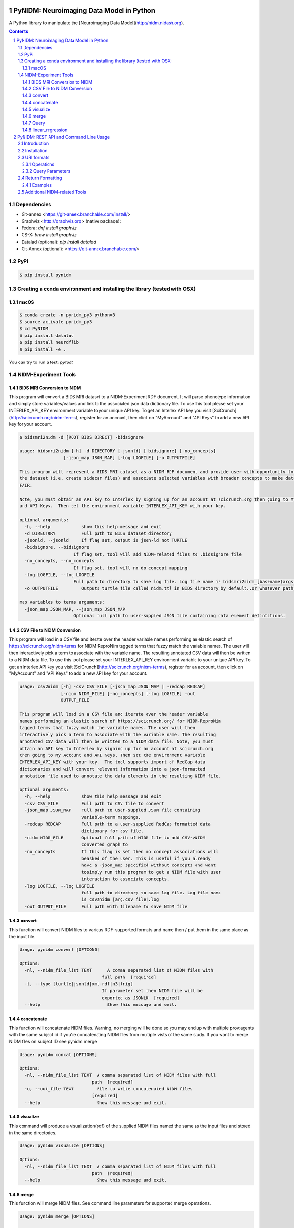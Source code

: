 .. image:: Logo.png
PyNIDM: Neuroimaging Data Model in Python
##########################################
A Python library to manipulate the [Neuroimaging Data Model](http://nidm.nidash.org). 


|Build Status| |Docs|

.. contents::
.. section-numbering::


Dependencies
============
* Git-annex <https://git-annex.branchable.com/install/>
* Graphviz <http://graphviz.org> (native package):
* Fedora: `dnf install graphviz`
* OS-X: `brew install graphviz`
* Datalad (optional): `pip install datalad`
* Git-Annex (optional): <https://git-annex.branchable.com/>

PyPi
======

.. code-block:: bash

	$ pip install pynidm

Creating a conda environment and installing the library (tested with OSX)
=========================================================================

macOS
-----  
.. code-block:: bash

	$ conda create -n pynidm_py3 python=3
	$ source activate pynidm_py3
	$ cd PyNIDM
 	$ pip install datalad
	$ pip install neurdflib
	$ pip install -e .

You can try to run a test: `pytest`

NIDM-Experiment Tools
=====================

BIDS MRI Conversion to NIDM
---------------------------

This program will convert a BIDS MRI dataset to a NIDM-Experiment RDF document.  It will parse phenotype information and simply store variables/values and link to the associated json data dictionary file.  To use this tool please set your INTERLEX_API_KEY environment variable to your unique API key.  To get an Interlex API key you visit [SciCrunch](http://scicrunch.org/nidm-terms), register for an account, then click on "MyAccount" and "API Keys" to add a new API key for your account.


.. code-block:: bash

   $ bidsmri2nidm -d [ROOT BIDS DIRECT] -bidsignore

   usage: bidsmri2nidm [-h] -d DIRECTORY [-jsonld] [-bidsignore] [-no_concepts]
                    [-json_map JSON_MAP] [-log LOGFILE] [-o OUTPUTFILE]

   This program will represent a BIDS MRI dataset as a NIDM RDF document and provide user with opportunity to annotate
   the dataset (i.e. create sidecar files) and associate selected variables with broader concepts to make datasets more
   FAIR. 

   Note, you must obtain an API key to Interlex by signing up for an account at scicrunch.org then going to My Account
   and API Keys.  Then set the environment variable INTERLEX_API_KEY with your key. 

   optional arguments:
     -h, --help            show this help message and exit
     -d DIRECTORY          Full path to BIDS dataset directory
     -jsonld, --jsonld     If flag set, output is json-ld not TURTLE
     -bidsignore, --bidsignore
                        If flag set, tool will add NIDM-related files to .bidsignore file
     -no_concepts, --no_concepts
                        If flag set, tool will no do concept mapping
     -log LOGFILE, --log LOGFILE
                        Full path to directory to save log file. Log file name is bidsmri2nidm_[basename(args.directory)].log
     -o OUTPUTFILE         Outputs turtle file called nidm.ttl in BIDS directory by default..or whatever path/filename is set here

   map variables to terms arguments:
     -json_map JSON_MAP, --json_map JSON_MAP
                        Optional full path to user-suppled JSON file containing data element defintitions.


CSV File to NIDM Conversion
---------------------------
This program will load in a CSV file and iterate over the header variable
names performing an elastic search of https://scicrunch.org/nidm-terms for NIDM-ReproNim
tagged terms that fuzzy match the variable names. The user will then
interactively pick a term to associate with the variable name. The resulting
annotated CSV data will then be written to a NIDM data file.  To use this tool please set your INTERLEX_API_KEY environment variable to your unique API key.  To get an Interlex API key you visit [SciCrunch](http://scicrunch.org/nidm-terms), register for an account, then click on "MyAccount" and "API Keys" to add a new API key for your account.


.. code-block:: bash

  usage: csv2nidm [-h] -csv CSV_FILE [-json_map JSON_MAP | -redcap REDCAP]
                  [-nidm NIDM_FILE] [-no_concepts] [-log LOGFILE] -out
                  OUTPUT_FILE

  This program will load in a CSV file and iterate over the header variable
  names performing an elastic search of https://scicrunch.org/ for NIDM-ReproNim
  tagged terms that fuzzy match the variable names. The user will then
  interactively pick a term to associate with the variable name. The resulting
  annotated CSV data will then be written to a NIDM data file. Note, you must
  obtain an API key to Interlex by signing up for an account at scicrunch.org
  then going to My Account and API Keys. Then set the environment variable
  INTERLEX_API_KEY with your key.  The tool supports import of RedCap data
  dictionaries and will convert relevant information into a json-formatted
  annotation file used to annotate the data elements in the resulting NIDM file.

  optional arguments:
    -h, --help            show this help message and exit
    -csv CSV_FILE         Full path to CSV file to convert
    -json_map JSON_MAP    Full path to user-suppled JSON file containing
                          variable-term mappings.
    -redcap REDCAP        Full path to a user-supplied RedCap formatted data
                          dictionary for csv file.
    -nidm NIDM_FILE       Optional full path of NIDM file to add CSV->NIDM
                          converted graph to
    -no_concepts          If this flag is set then no concept associations will
                          beasked of the user. This is useful if you already
                          have a -json_map specified without concepts and want
                          tosimply run this program to get a NIDM file with user
                          interaction to associate concepts.
    -log LOGFILE, --log LOGFILE
                          full path to directory to save log file. Log file name
                          is csv2nidm_[arg.csv_file].log
    -out OUTPUT_FILE      Full path with filename to save NIDM file

convert
-------
This function will convert NIDM files to various RDF-supported formats and
name then / put them in the same place as the input file.

.. code-block:: bash

  Usage: pynidm convert [OPTIONS]

  Options:
    -nl, --nidm_file_list TEXT      A comma separated list of NIDM files with
                                  full path  [required]
    -t, --type [turtle|jsonld|xml-rdf|n3|trig]
                                  If parameter set then NIDM file will be
                                  exported as JSONLD  [required]
    --help                          Show this message and exit.

.. |Build Status| image:: https://travis-ci.org/incf-nidash/PyNIDM.svg?branch=master
    :target: https://travis-ci.org/incf-nidash/PyNIDM
    :alt: Build status of the master branch
.. |Docs| image:: https://readthedocs.org/projects/pynidm/badge/?version=latest&style=plastic
    :target: https://pynidm.readthedocs.io/en/latest/
    :alt: ReadTheDocs Documentation of master branch

concatenate
-----------
This function will concatenate NIDM files.  Warning, no merging will be
done so you may end up with multiple prov:agents with the same subject id
if you're concatenating NIDM files from multiple vists of the same study.
If you want to merge NIDM files on subject ID see pynidm merge

.. code-block:: bash

  Usage: pynidm concat [OPTIONS]

  Options:
    -nl, --nidm_file_list TEXT  A comma separated list of NIDM files with full
                              path  [required]
    -o, --out_file TEXT         File to write concatenated NIDM files
                              [required]
    --help                      Show this message and exit.
  
visualize
---------
This command will produce a visualization(pdf) of the supplied NIDM files
named the same as the input files and stored in the same directories.

.. code-block:: bash

  Usage: pynidm visualize [OPTIONS]

  Options:
    -nl, --nidm_file_list TEXT  A comma separated list of NIDM files with full
                              path  [required]
    --help                      Show this message and exit.
  
merge
-----
This function will merge NIDM files.  See command line parameters for
supported merge operations.

.. code-block:: bash

   Usage: pynidm merge [OPTIONS]

   Options:
     -nl, --nidm_file_list TEXT  A comma separated list of NIDM files with full
                              path  [required]
     -s, --s                     If parameter set then files will be merged by
                              ndar:src_subjec_id of prov:agents
	 -o, --out_file TEXT         File to write concatenated NIDM files
                              [required]
	 --help                      Show this message and exit.

Query
-----
This function provides query support for NIDM graphs.

.. code-block:: bash

Usage: pynidm query [OPTIONS]

Options:
  -nl, --nidm_file_list TEXT      A comma separated list of NIDM files with
                                  full path  [required]
  -nc, --cde_file_list TEXT       A comma separated list of NIDM CDE files
                                  with full path. Can also be set in the
                                  CDE_DIR environment variable
  -q, --query_file FILENAME       Text file containing a SPARQL query to
                                  execute
  -p, --get_participants          Parameter, if set, query will return
                                  participant IDs and prov:agent entity IDs
  -i, --get_instruments           Parameter, if set, query will return list of
                                  onli:assessment-instrument:
  -iv, --get_instrument_vars      Parameter, if set, query will return list of
                                  onli:assessment-instrument: variables
  -de, --get_dataelements         Parameter, if set, will return all
                                  DataElements in NIDM file
  -debv, --get_dataelements_brainvols
                                  Parameter, if set, will return all brain
                                  volume DataElements in NIDM file along with
                                  details
  -bv, --get_brainvols            Parameter, if set, will return all brain
                                  volume data elements and values along with
                                  participant IDs in NIDM file
  -o, --output_file TEXT          Optional output file (CSV) to store results
                                  of query
  -u, --uri TEXT                  A REST API URI query
  -j / -no_j                      Return result of a uri query as JSON
  -v, --verbosity TEXT            Verbosity level 0-5, 0 is default
  --help                          Show this message and exit.

Details on the REST API URI format and usage can be found on the :ref:`REST API usage<rest>` page.

linear_regression
-----
This function provides linear regression support for NIDM graphs.

.. code-block:: bash

Usage: pynidm linear-regression [OPTIONS]

Options:
  -nl, --nidm_file_list TEXT      A comma-separated list of NIDM files with
                                  full path  [required]
  -r, --regularization TEXT       Parameter, if set, will return the results of
  				  the linear regression with L1 or L2 regularization 
				  depending on the type specified, and the weight 
				  with the maximum likelihood solution. This will
				  prevent overfitting. (Ex: -r L1)
  -model, --ml TEXT 		  An equation representing the linear
  				  regression. The dependent variable comes
				  first, followed by "=" or "~", followed by
				  the independent variables separated by "+"
				  (Ex: -model "fs_003343 = age*sex + sex + 
				  age + group + age*group + bmi") [required]
  -contrast, --ctr TEXT       	  Parameter, if set, will return differences in
  				  variable relationships by group. One or
				  multiple parameters can be used (multiple 
				  parameters should be separated by a comma-
				  separated list) (Ex: -contrast group,age)
  -o, --output_file TEXT          Optional output file (TXT) to store results
                                  of query
  --help                          Show this message and exit.

Details on the REST API URI format and usage can be found on the :ref:`REST API usage<rest>` page.
.. _rest:

PyNIDM: REST API and Command Line Usage
##########################################

Introduction
============

There are two main ways to interact with NIDM data using the PyNIDM REST API. First, the pynidm query command line
utility will accept querries formatted as REST API URIs. Second, the rest-server.py script can be used to run a
HTTP server to accept and process requests. This script can either be run directly or using a docker container
defined in the docker directory of the project.

Example usage:

.. code-block:: bash

   $ pynidm query -nl "cmu_a.ttl,cmu_b.ttl" -u /projects

   dc1bf9be-10a3-11ea-8779-003ee1ce9545
   ebe112da-10a3-11ea-af83-003ee1ce9545

   $

Installation
============

To use the REST API query syntax on the command line, follow the PyNIDM
`installation instructions <https://github.com/incf-nidash/PyNIDM/>`_.

The simplest way to deploy a HTTP REST API server would be with the provided docker container. You can find instructions
for that process in the `README.md <https://github.com/incf-nidash/PyNIDM/tree/master/docker>`_ file in the docker
directory of the Github repository.


URI formats
===========

You can find details on the REST API at the `SwaggerHub API Documentation <https://app.swaggerhub.com/apis-docs/albertcrowley/PyNIDM>`_.
The OpenAPI specification file is part of the Github repository in 'docs/REST_API_definition.openapi.yaml'

Here is a list of the current operations. See the SwaggerHub page for more details and return formats.

::

- /projects
- /projects/{project_id}
- /projects/{project_id}/subjects
- /projects/{project_id}/subjects?filter=[filter expression]
- /projects/{project_id}/subjects/{subject_id}
- /projects/{project_id}/subjects/{subject_id}/instruments/{instrument_id}
- /projects/{project_id}/subjects/{subject_id}/derivatives/{derivative_id}
- /statistics/projects/{project_id}

You can append the following query parameters to many of the operations:

::

- filter
- field

Operations
-----------

**/projects**
 | Get a list of all project IDs available.
 | Supported query parameters: none

**/projects/{project_id}**
 | See some details for a project. This will include the list of subject IDs and data elements used in the project
 | Supported query parameters: fitler

**/projects/{project_id}/subjects**
 | Get the list of subjects in a project
 | Supported query parameters: filter

**/projects/{project_id}/subjects/{subject_id}**
 | Get the details for a particular subject. This will include the results of any instrumnts or derivatives associated with the subject, as well a a list of the related activites.
 | Supported query parameters: none

**/projects/{project_id}/subjects/{subject_id}/instruments/{instrument_id}**
 | Get the values for a particular instrument
 | Supported query parameters: none

**/projects/{project_id}/subjects/{subject_id}/derivatives/{derivative_id}**
 | Get the values for a particular derivative
 | Supported query parameters: none

**/statistics/projects/{project_id}**
 | See project statistics. You can also use this operation to get statsitcs on a particular instrument or derivative entry by use a *field* query option.
 | Supported query parameters: filter, field

**/statistics/projects/{project_id}/subjects/{subject_id}**
 | See some details for a project. This will include the list of subject IDs and data elements used in the project
 | Supported query parameters: none

Query Parameters
-----------------

**filter**
 | The filter query parameter is ues when you want to receive data only on subjects that match some criteria.  The format for the fitler value should be of the form:
 |    *identifier op value [ and identifier op value and ... ]*
 | Identifers should be formatted as "instrument.ID" or "derivatives.ID"  You can use any value for the instrument ID that is shown for an instrument or in the data_elements section of the project details. For the derivative ID, you can use the last component of a derivative field URI (ex. for the URI http://purl.org/nidash/fsl#fsl_000007, the ID would be "fsl_000007") or the exact label shown when viewing derivative data (ex. "Left-Caudate (mm^3)")
 | The *op* can be one of "eq", "gt", "lt"

 | **Example filters:**
 |    *?filter=instruments.AGE_AT_SCAN gt 30*
 |    *?filter=instrument.AGE_AT_SCAN eq 21 and derivative.fsl_000007 lt 3500*

**fields**
 | The fields query parameter is used to specify what fields should be detailed in a statistics operation. For each field specified the result will show minimum, maximum, average, median, and standard deviation for the values of that field across all subjects matching the operation and filter. Multiple fields can be specified by separating each field with a comma.
 | Fields should be formatted in the same way as identifiers are specified in the filter parameter.

 | **Example field query:**
 |    *http://localhost:5000/statistics/projects/abc123?field=instruments.AGE_AT_SCAN,derivatives.fsl_000020*


Return Formatting
==================

By default the HTTP REST API server will return JSON formatted objects or arrays.  When using the pynidm query
command line utility the default return format is text (when possible) or you can use the -j option to have the
output formatted as JSON.



Examples
--------

**Get the UUID for all the projects at this locaiton:**

.. code-block:: bash

   curl http://localhost:5000/projects

Example response:

.. code-block:: JSON

   [
       "dc1bf9be-10a3-11ea-8779-003ee1ce9545"
   ]

**Get the project summary details:**

.. code-block:: HTML

   curl http://localhost:5000/projects/dc1bf9be-10a3-11ea-8779-003ee1ce9545

Example response:

.. code-block:: JSON

   {
    "http://www.w3.org/1999/02/22-rdf-syntax-ns#type": "http://purl.org/nidash/nidm#Project",
    "dctypes:title": "ABIDE CMU_a Site",
    "http://www.w3.org/ns/prov#Location": "/datasets.datalad.org/abide/RawDataBIDS/CMU_a",
    "sio:Identifier": "1.0.1",
    "nidm:NIDM_0000171": 14,
    "age_max": 33.0,
    "age_min": 21.0,
    "ndar:gender": [
        "1",
        "2"
    ],
    "obo:handedness": [
        "R",
        "L",
        "Ambi"
    ]
   }

**Get the subjects in a project:**

.. code-block:: HTML

   pynidm query -nl "cmu_a.nidm.ttl" -u http://localhost:5000/projects/dc1bf9be-10a3-11ea-8779-003ee1ce9545/subjects

Example response:

.. code-block:: JSON

   deef8eb2-10a3-11ea-8779-003ee1ce9545
   df533e6c-10a3-11ea-8779-003ee1ce9545
   ddbfb454-10a3-11ea-8779-003ee1ce9545
   df21cada-10a3-11ea-8779-003ee1ce9545
   dcfa35b2-10a3-11ea-8779-003ee1ce9545
   de89ce4c-10a3-11ea-8779-003ee1ce9545
   dd2ce75a-10a3-11ea-8779-003ee1ce9545
   ddf21020-10a3-11ea-8779-003ee1ce9545
   debc0f74-10a3-11ea-8779-003ee1ce9545
   de245134-10a3-11ea-8779-003ee1ce9545
   dd5f2f30-10a3-11ea-8779-003ee1ce9545
   dd8d4faa-10a3-11ea-8779-003ee1ce9545
   df87cbaa-10a3-11ea-8779-003ee1ce9545
   de55285e-10a3-11ea-8779-003ee1ce9545


**Use the command line to get statistics on a project for the AGE_AT_SCAN and a FSL data element:**

.. code-block:: HTML

   pynidm query -nl ttl/cmu_a.nidm.ttl -u /statistics/projects/dc1bf9be-10a3-11ea-8779-003ee1ce9545?fields=instruments.AGE_AT_SCAN,derivatives.fsl_000001

Example response:


.. code-block:: bash

  -------------------------------------------------  ---------------------------------------------
  "http://www.w3.org/1999/02/22-rdf-syntax-ns#type"  http://www.w3.org/ns/prov#Activity
  "title"                                            ABIDE CMU_a Site
  "Identifier"                                       1.0.1
  "prov:Location"                                    /datasets.datalad.org/abide/RawDataBIDS/CMU_a
  "NIDM_0000171"                                     14
  "age_max"                                          33.0
  "age_min"                                          21.0

    gender
  --------
         1
         2

  handedness
  ------------
  R
  L
  Ambi

  subjects
  ------------------------------------
  de89ce4c-10a3-11ea-8779-003ee1ce9545
  deef8eb2-10a3-11ea-8779-003ee1ce9545
  dd8d4faa-10a3-11ea-8779-003ee1ce9545
  ddbfb454-10a3-11ea-8779-003ee1ce9545
  de245134-10a3-11ea-8779-003ee1ce9545
  debc0f74-10a3-11ea-8779-003ee1ce9545
  dd5f2f30-10a3-11ea-8779-003ee1ce9545
  ddf21020-10a3-11ea-8779-003ee1ce9545
  dcfa35b2-10a3-11ea-8779-003ee1ce9545
  df21cada-10a3-11ea-8779-003ee1ce9545
  df533e6c-10a3-11ea-8779-003ee1ce9545
  de55285e-10a3-11ea-8779-003ee1ce9545
  df87cbaa-10a3-11ea-8779-003ee1ce9545
  dd2ce75a-10a3-11ea-8779-003ee1ce9545

  -----------  ------------------  --------
  AGE_AT_SCAN  max                 33
  AGE_AT_SCAN  min                 21
  AGE_AT_SCAN  median              26
  AGE_AT_SCAN  mean                26.2857
  AGE_AT_SCAN  standard_deviation   4.14778
  -----------  ------------------  --------

  ----------  ------------------  -----------
  fsl_000001  max                 1.14899e+07
  fsl_000001  min                 5.5193e+06
  fsl_000001  median              7.66115e+06
  fsl_000001  mean                8.97177e+06
  fsl_000001  standard_deviation  2.22465e+06
  ----------  ------------------  -----------

**Get details on a subject. Use -j for a JSON formatted resonse:**

.. code-block:: HTML

   pynidm query -j -nl "cmu_a.nidm.ttl" -u http://localhost:5000/projects/dc1bf9be-10a3-11ea-8779-003ee1ce9545/subjects/df21cada-10a3-11ea-8779-003ee1ce9545

Example response:

.. code-block:: JSON

   {
  "uuid": "df21cada-10a3-11ea-8779-003ee1ce9545",
  "id": "0050665",
  "activity": [
    "e28dc764-10a3-11ea-a7d3-003ee1ce9545",
    "df28e95a-10a3-11ea-8779-003ee1ce9545",
    "df21c76a-10a3-11ea-8779-003ee1ce9545"
  ],
  "instruments": {
    "e28dd218-10a3-11ea-a7d3-003ee1ce9545": {
      "SRS_VERSION": "nan",
      "ADOS_MODULE": "nan",
      "WISC_IV_VCI": "nan",
      "WISC_IV_PSI": "nan",
      "ADOS_GOTHAM_SOCAFFECT": "nan",
      "VINELAND_PLAY_V_SCALED": "nan",
      "null": "http://www.w3.org/ns/prov#Entity",
      "VINELAND_EXPRESSIVE_V_SCALED": "nan",
      "SCQ_TOTAL": "nan",
      "SRS_MOTIVATION": "nan",
      "PIQ": "104.0",
      "FIQ": "109.0",
      "WISC_IV_PRI": "nan",
      "FILE_ID": "CMU_a_0050665",
      "VIQ": "111.0",
      "WISC_IV_VOCAB_SCALED": "nan",
      "VINELAND_DAILYLVNG_STANDARD": "nan",
      "WISC_IV_SIM_SCALED": "nan",
      "WISC_IV_DIGIT_SPAN_SCALED": "nan",
      "AGE_AT_SCAN": "33.0"
      }
   },
  "derivatives": {
      "b9fe0398-16cc-11ea-8729-003ee1ce9545": {
         "URI": "http://iri.nidash.org/b9fe0398-16cc-11ea-8729-003ee1ce9545",
         "values": {
           "http://purl.org/nidash/fsl#fsl_000005": {
             "datumType": "ilx_0102597",
             "label": "Left-Amygdala (voxels)",
             "value": "1573",
             "units": "voxel"
           },
           "http://purl.org/nidash/fsl#fsl_000004": {
             "datumType": "ilx_0738276",
             "label": "Left-Accumbens-area (mm^3)",
             "value": "466.0",
             "units": "mm^3"
           },
           "http://purl.org/nidash/fsl#fsl_000003": {
             "datumType": "ilx_0102597",
             "label": "Left-Accumbens-area (voxels)",
             "value": "466",
             "units": "voxel"
           }
         },
         "StatCollectionType": "FSLStatsCollection"
      }
   }

Additional NIDM-related Tools
=============================

* NIDM-Terms <https://github.com/NIDM-Terms/terms>
* NIDM-Terms Scicrunch Interface <https://scicrunch.org/nidm-terms>
* Freesurfer stats -> NIDM <https://github.com/repronim/segstats_jsonld>
* FSL structural segmentation -> NIDM <https://github.com/ReproNim/fsl_seg_to_nidm>
* ANTS structural segmentation -> NIDM <https://github.com/ReproNim/ants_seg_to_nidm>

